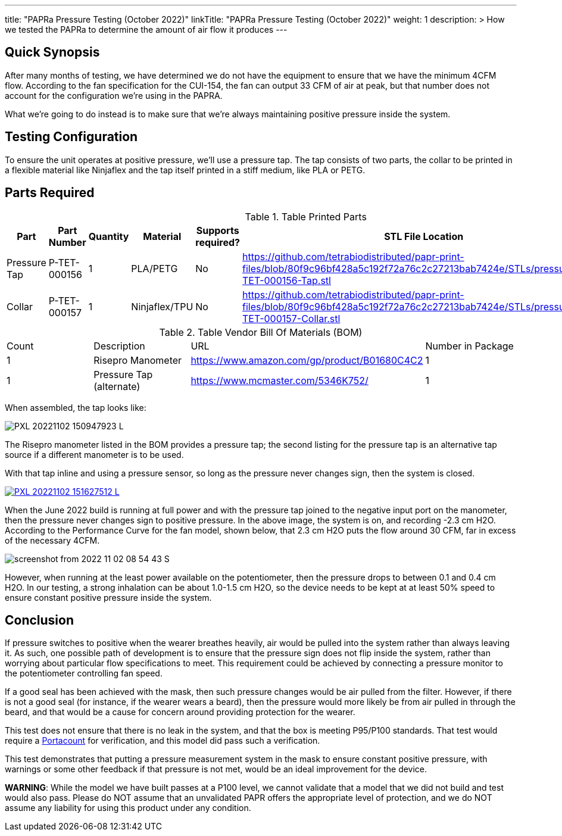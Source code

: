 ---
title: "PAPRa Pressure Testing (October 2022)"
linkTitle: "PAPRa Pressure Testing (October 2022)"
weight: 1
description: >
  How we tested the PAPRa to determine the amount of air flow it produces
---

== Quick Synopsis

After many months of testing, we have determined we do not have the equipment to ensure that we have the minimum 4CFM flow.  According to the fan specification for the CUI-154, the fan can output 33 CFM of air at peak, but that number does not account for the configuration we're using in the PAPRA.

What we're going to do instead is to make sure that we're always maintaining positive pressure inside the system.  

== Testing Configuration

To ensure the unit operates at positive pressure, we'll use a pressure tap.  The tap consists of two parts, the collar to be printed in a flexible material like Ninjaflex and the tap itself printed in a stiff medium, like PLA or PETG.

== Parts Required ==

.Table Printed Parts
|===
| Part | Part Number | Quantity | Material | Supports required? | STL File Location

| Pressure Tap 
| P-TET-000156
| 1
| PLA/PETG
| No
| https://github.com/tetrabiodistributed/papr-print-files/blob/80f9c96bf428a5c192f72a76c2c27213bab7424e/STLs/pressure_tap/P-TET-000156-Tap.stl
| Collar
| P-TET-000157
| 1
| Ninjaflex/TPU
| No
| https://github.com/tetrabiodistributed/papr-print-files/blob/80f9c96bf428a5c192f72a76c2c27213bab7424e/STLs/pressure_tap/P-TET-000157-Collar.stl

|===

.Table Vendor Bill Of Materials (BOM)
|===
| Count | Description | URL | Number in Package 
| 1 
| Risepro Manometer
| https://www.amazon.com/gp/product/B01680C4C2
| 1 

| 1 
| Pressure Tap (alternate)
| https://www.mcmaster.com/5346K752/
| 1 

|===

When assembled, the tap looks like:

[link=https://photos.smugmug.com/Tetra-Testing/2022-Oct-10-Build/i-wz9JKcB/0/d959350f/5K/PXL_20221102_150947923-5K.jpg]
image:https://photos.smugmug.com/Tetra-Testing/2022-Oct-10-Build/i-wz9JKcB/0/d959350f/L/PXL_20221102_150947923-L.jpg[]

The Risepro manometer listed in the BOM provides a pressure tap; the second listing for the pressure tap is an alternative tap source if a different manometer is to be used.

With that tap inline and using a pressure sensor, so long as the pressure never changes sign, then the system is closed.

[link=https://photos.smugmug.com/Tetra-Testing/2022-Oct-10-Build/i-vFgrNbC/0/dad2bc36/5K/PXL_20221102_151627512-5K.jpg]
image::https://photos.smugmug.com/Tetra-Testing/2022-Oct-10-Build/i-vFgrNbC/0/dad2bc36/L/PXL_20221102_151627512-L.jpg[]

When the June 2022 build is running at full power and with the pressure tap joined to the negative input port on the manometer, then the pressure never changes sign to positive pressure.  In the above image, the system is on, and recording -2.3 cm H2O.  According to the Performance Curve for the fan model, shown below, that 2.3 cm H2O puts the flow around 30 CFM, far in excess of the necessary 4CFM.

image::https://photos.smugmug.com/Tetra-Testing/2022-Oct-10-Build/i-SVcKHdZ/0/a756149e/S/screenshot_from_2022-11-02_08-54-43-S.png[]

However, when running at the least power available on the potentiometer, then the pressure drops to between 0.1 and 0.4 cm H2O.  In our testing, a strong inhalation can be about 1.0-1.5 cm H2O, so the device needs to be kept at at least 50% speed to ensure constant positive pressure inside the system.

== Conclusion

If pressure switches to positive when the wearer breathes heavily, air would be pulled into the system rather than always leaving it.  As such, one possible path of development is to ensure that the pressure sign does not flip inside the system, rather than worrying about particular flow specifications to meet.  This requirement could be achieved by connecting a pressure monitor to the potentiometer controlling fan speed.

If a good seal has been achieved with the mask, then such pressure changes would be air pulled from the filter.  However, if there is not a good seal (for instance, if the wearer wears a beard), then the pressure would more likely be from air pulled in through the beard, and that would be a cause for concern around providing protection for the wearer.

This test does not ensure that there is no leak in the system, and that the box is meeting P95/P100 standards.  That test would require a https://tsi.com/products/respirator-fit-testers/portacount-respirator-fit-tester-8038/[Portacount] for verification, and this model did pass such a verification.

This test demonstrates that putting a pressure measurement system in the mask to ensure constant positive pressure, with warnings or some other feedback if that pressure is not met, would be an ideal improvement for the device.

*WARNING*:  While the model we have built passes at a P100 level, we cannot validate that a model that we did not build and test would also pass.  Please do NOT assume that an unvalidated PAPR offers the appropriate level of protection, and we do NOT assume any liability for using this product under any condition.

